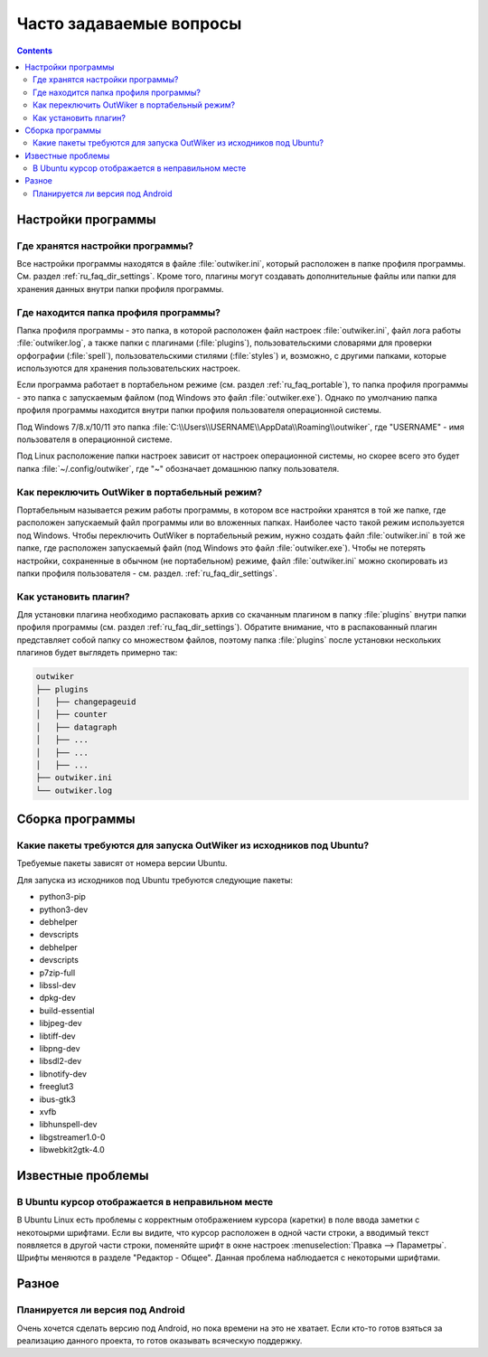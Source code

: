 .. _ru_faq:

Часто задаваемые вопросы
========================

.. contents::


.. _ru_faq_settings_global:

Настройки программы
-------------------


.. _ru_faq_settings:

Где хранятся настройки программы?
~~~~~~~~~~~~~~~~~~~~~~~~~~~~~~~~~

Все настройки программы находятся в файле :file:`outwiker.ini`, который расположен в папке профиля программы. См. раздел :ref:`ru_faq_dir_settings`. Кроме того, плагины могут создавать дополнительные файлы или папки для хранения данных внутри папки профиля программы. 


.. _ru_faq_dir_settings:

Где находится папка профиля программы?
~~~~~~~~~~~~~~~~~~~~~~~~~~~~~~~~~~~~~~

Папка профиля программы - это папка, в которой расположен файл настроек :file:`outwiker.ini`, файл лога работы :file:`outwiker.log`, а также папки с плагинами (:file:`plugins`), пользовательскими словарями для проверки орфографии (:file:`spell`), пользовательскими стилями (:file:`styles`) и, возможно, с другими папками, которые используются для хранения пользовательских настроек.

Если программа работает в портабельном режиме (см. раздел :ref:`ru_faq_portable`), то папка профиля программы - это папка с запускаемым файлом (под Windows это файл :file:`outwiker.exe`). Однако по умолчанию папка профиля программы находится внутри папки профиля пользователя операционной системы.

Под Windows 7/8.x/10/11 это папка :file:`C:\\Users\\USERNAME\\AppData\\Roaming\\outwiker`, где "USERNAME" - имя пользователя в операционной системе.

Под Linux расположение папки настроек зависит от настроек операционной системы, но скорее всего это будет папка :file:`~/.config/outwiker`, где "~" обозначает домашнюю папку пользователя.


.. _ru_faq_portable:

Как переключить OutWiker в портабельный режим?
~~~~~~~~~~~~~~~~~~~~~~~~~~~~~~~~~~~~~~~~~~~~~~

Портабельным называется режим работы программы, в котором все настройки хранятся в той же папке, где расположен запускаемый файл программы или во вложенных папках. Наиболее часто такой режим используется под Windows. Чтобы переключить OutWiker в портабельный режим, нужно создать файл :file:`outwiker.ini` в той же папке, где расположен запускаемый файл (под Windows это файл :file:`outwiker.exe`). Чтобы не потерять настройки, сохраненные в обычном (не портабельном) режиме, файл :file:`outwiker.ini` можно скопировать из папки профиля пользователя - см. раздел. :ref:`ru_faq_dir_settings`.



.. _ru_faq_plugins_install:

Как установить плагин?
~~~~~~~~~~~~~~~~~~~~~~

Для установки плагина необходимо распаковать архив со скачанным плагином в папку :file:`plugins` внутри папки профиля программы (см. раздел :ref:`ru_faq_dir_settings`). Обратите внимание, что в распакованный плагин представляет собой папку со множеством файлов, поэтому папка :file:`plugins` после установки нескольких плагинов будет выглядеть примерно так:

.. code-block:: text
		
   outwiker
   ├── plugins
   │   ├── changepageuid
   │   ├── counter
   │   ├── datagraph
   │   ├── ...
   │   ├── ...
   │   ├── ...
   ├── outwiker.ini
   └── outwiker.log



.. _ru_faq_build:

Сборка программы
----------------

.. _ru_faq_ubuntu_depends:

Какие пакеты требуются для запуска OutWiker из исходников под Ubuntu?
~~~~~~~~~~~~~~~~~~~~~~~~~~~~~~~~~~~~~~~~~~~~~~~~~~~~~~~~~~~~~~~~~~~~~

Требуемые пакеты зависят от номера версии Ubuntu.

Для запуска из исходников под Ubuntu требуются следующие пакеты:

* python3-pip
* python3-dev
* debhelper
* devscripts
* debhelper
* devscripts
* p7zip-full
* libssl-dev
* dpkg-dev
* build-essential
* libjpeg-dev
* libtiff-dev
* libpng-dev
* libsdl2-dev
* libnotify-dev
* freeglut3
* ibus-gtk3
* xvfb
* libhunspell-dev
* libgstreamer1.0-0
* libwebkit2gtk-4.0


.. _ru_faq_problems:

Известные проблемы
------------------

.. _ru_faq_invalid_cursor:

В Ubuntu курсор отображается в неправильном месте
~~~~~~~~~~~~~~~~~~~~~~~~~~~~~~~~~~~~~~~~~~~~~~~~~

В Ubuntu Linux есть проблемы с корректным отображением курсора (каретки) в поле ввода заметки с некотоырми шрифтами. Если вы видите, что курсор расположен в одной части строки, а вводимый текст появляется в другой части строки, поменяйте шрифт в окне настроек :menuselection:`Правка --> Параметры`. Шрифты меняются в разделе "Редактор - Общее". Данная проблема наблюдается с некоторыми шрифтами.

.. image:: /_static/settings/font.png
   :alt: Окно выбора шрифта редактора
   :align: center


.. _ru_faq_other:

Разное
------


.. _ru_faq_android:

Планируется ли версия под Android
~~~~~~~~~~~~~~~~~~~~~~~~~~~~~~~~~

Очень хочется сделать версию под Android, но пока времени на это не хватает. Если кто-то готов взяться за реализацию данного проекта, то готов оказывать всяческую поддержку.


.. _pyenchant: http://pythonhosted.org/pyenchant/
